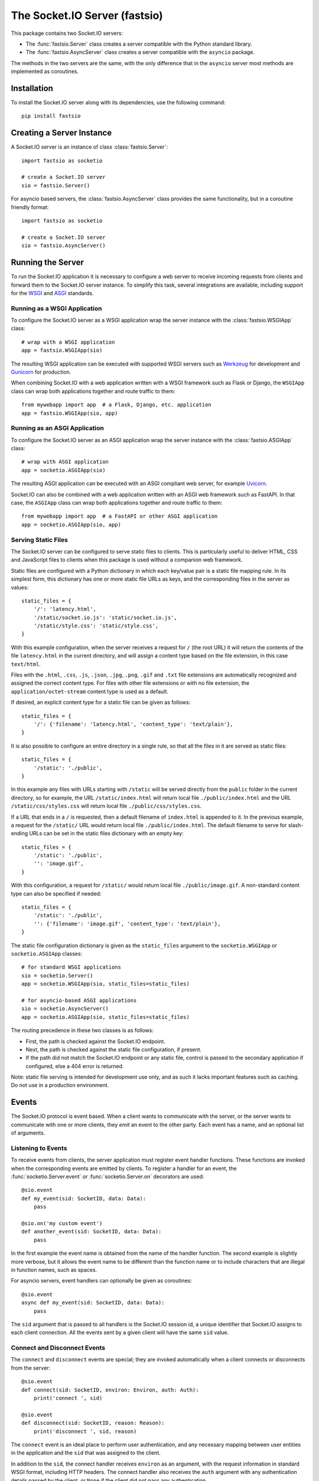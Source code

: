 The Socket.IO Server (fastsio)
==============================

This package contains two Socket.IO servers:

- The :func:`fastsio.Server` class creates a server compatible with the
  Python standard library.
- The :func:`fastsio.AsyncServer` class creates a server compatible with
  the ``asyncio`` package.

The methods in the two servers are the same, with the only difference that in
the ``asyncio`` server most methods are implemented as coroutines.

Installation
------------

To install the Socket.IO server along with its dependencies, use the following
command::

    pip install fastsio

Creating a Server Instance
--------------------------

A Socket.IO server is an instance of class :class:`fastsio.Server`::

    import fastsio as socketio

    # create a Socket.IO server
    sio = fastsio.Server()

For asyncio based servers, the :class:`fastsio.AsyncServer` class provides
the same functionality, but in a coroutine friendly format::

    import fastsio as socketio

    # create a Socket.IO server
    sio = fastsio.AsyncServer()

Running the Server
------------------

To run the Socket.IO application it is necessary to configure a web server to
receive incoming requests from clients and forward them to the Socket.IO
server instance. To simplify this task, several integrations are available,
including support for the `WSGI <https://wsgi.readthedocs.io/en/latest/what.html>`_
and `ASGI <https://asgi.readthedocs.io/en/latest/>`_ standards.

Running as a WSGI Application
~~~~~~~~~~~~~~~~~~~~~~~~~~~~~

To configure the Socket.IO server as a WSGI application wrap the server
instance with the :class:`fastsio.WSGIApp` class::

    # wrap with a WSGI application
    app = fastsio.WSGIApp(sio)

The resulting WSGI application can be executed with supported WSGI servers
such as `Werkzeug <https://werkzeug.palletsprojects.com>`_ for development and
`Gunicorn <https://gunicorn.org/>`_ for production.

When combining Socket.IO with a web application written with a WSGI framework
such as Flask or Django, the ``WSGIApp`` class can wrap both applications
together and route traffic to them::

    from mywebapp import app  # a Flask, Django, etc. application
    app = fastsio.WSGIApp(sio, app)

Running as an ASGI Application
~~~~~~~~~~~~~~~~~~~~~~~~~~~~~~

To configure the Socket.IO server as an ASGI application wrap the server
instance with the :class:`fastsio.ASGIApp` class::

    # wrap with ASGI application
    app = socketio.ASGIApp(sio)

The resulting ASGI application can be executed with an ASGI compliant web
server, for example `Uvicorn <https://www.uvicorn.org/>`_.

Socket.IO can also be combined with a web application written with an ASGI
web framework such as FastAPI. In that case, the ``ASGIApp`` class can wrap
both applications together and route traffic to them::

    from mywebapp import app  # a FastAPI or other ASGI application
    app = socketio.ASGIApp(sio, app)

Serving Static Files
~~~~~~~~~~~~~~~~~~~~

The Socket.IO server can be configured to serve static files to clients. This
is particularly useful to deliver HTML, CSS and JavaScript files to clients
when this package is used without a companion web framework.

Static files are configured with a Python dictionary in which each key/value
pair is a static file mapping rule. In its simplest form, this dictionary has
one or more static file URLs as keys, and the corresponding files in the server
as values::

    static_files = {
        '/': 'latency.html',
        '/static/socket.io.js': 'static/socket.io.js',
        '/static/style.css': 'static/style.css',
    }

With this example configuration, when the server receives a request for ``/``
(the root URL) it will return the contents of the file ``latency.html`` in the
current directory, and will assign a content type based on the file extension,
in this case ``text/html``.

Files with the ``.html``, ``.css``, ``.js``, ``.json``, ``.jpg``, ``.png``,
``.gif`` and ``.txt`` file extensions are automatically recognized and
assigned the correct content type. For files with other file extensions or
with no file extension, the ``application/octet-stream`` content type is used
as a default.

If desired, an explicit content type for a static file can be given as follows::

    static_files = {
        '/': {'filename': 'latency.html', 'content_type': 'text/plain'},
    }

It is also possible to configure an entire directory in a single rule, so that
all the files in it are served as static files::

    static_files = {
        '/static': './public',
    }

In this example any files with URLs starting with ``/static`` will be served
directly from the ``public`` folder in the current directory, so for example,
the URL ``/static/index.html`` will return local file ``./public/index.html``
and the URL ``/static/css/styles.css`` will return local file
``./public/css/styles.css``.

If a URL that ends in a ``/`` is requested, then a default filename of
``index.html`` is appended to it. In the previous example, a request for the
``/static/`` URL would return local file ``./public/index.html``. The default
filename to serve for slash-ending URLs can be set in the static files
dictionary with an empty key::

    static_files = {
        '/static': './public',
        '': 'image.gif',
    }

With this configuration, a request for ``/static/`` would return
local file ``./public/image.gif``. A non-standard content type can also be
specified if needed::

    static_files = {
        '/static': './public',
        '': {'filename': 'image.gif', 'content_type': 'text/plain'},
    }

The static file configuration dictionary is given as the ``static_files``
argument to the ``socketio.WSGIApp`` or ``socketio.ASGIApp`` classes::

    # for standard WSGI applications
    sio = socketio.Server()
    app = socketio.WSGIApp(sio, static_files=static_files)

    # for asyncio-based ASGI applications
    sio = socketio.AsyncServer()
    app = socketio.ASGIApp(sio, static_files=static_files)

The routing precedence in these two classes is as follows:

- First, the path is checked against the Socket.IO endpoint.
- Next, the path is checked against the static file configuration, if present.
- If the path did not match the Socket.IO endpoint or any static file, control
  is passed to the secondary application if configured, else a 404 error is
  returned.

Note: static file serving is intended for development use only, and as such
it lacks important features such as caching. Do not use in a production
environment.

Events
------

The Socket.IO protocol is event based. When a client wants to communicate with
the server, or the server wants to communicate with one or more clients, they
*emit* an event to the other party. Each event has a name, and an optional list
of arguments.

Listening to Events
~~~~~~~~~~~~~~~~~~~

To receive events from clients, the server application must register event
handler functions. These functions are invoked when the corresponding events
are emitted by clients. To register a handler for an event, the
:func:`socketio.Server.event` or :func:`socketio.Server.on` decorators are used::

    @sio.event
    def my_event(sid: SocketID, data: Data):
        pass

    @sio.on('my custom event')
    def another_event(sid: SocketID, data: Data):
        pass

In the first example the event name is obtained from the name of the handler
function. The second example is slightly more verbose, but it allows the event
name to be different than the function name or to include characters that are
illegal in function names, such as spaces.

For asyncio servers, event handlers can optionally be given as coroutines::

    @sio.event
    async def my_event(sid: SocketID, data: Data):
        pass

The ``sid`` argument that is passed to all handlers is the Socket.IO session
id, a unique identifier that Socket.IO assigns to each client connection. All
the events sent by a given client will have the same ``sid`` value.

Connect and Disconnect Events
~~~~~~~~~~~~~~~~~~~~~~~~~~~~~

The ``connect`` and ``disconnect`` events are special; they are invoked
automatically when a client connects or disconnects from the server::

    @sio.event
    def connect(sid: SocketID, environ: Environ, auth: Auth):
        print('connect ', sid)

    @sio.event
    def disconnect(sid: SocketID, reason: Reason):
        print('disconnect ', sid, reason)

The ``connect`` event is an ideal place to perform user authentication, and
any necessary mapping between user entities in the application and the ``sid``
that was assigned to the client.

In addition to the ``sid``, the connect handler receives ``environ`` as an
argument, with the request information in standard WSGI format, including HTTP
headers. The connect handler also receives the ``auth`` argument with any
authentication details passed by the client, or ``None`` if the client did not
pass any authentication.

After inspecting the arguments, the connect event handler can return ``False``
to reject the connection with the client. Sometimes it is useful to pass data
back to the client being rejected. In that case instead of returning ``False``
a :class:`socketio.exceptions.ConnectionRefusedError` exception can be raised,
and all of its arguments will be sent to the client with the rejection
message::

    @sio.event
    def connect(sid: SocketID, environ: Environ, auth: Auth):
        raise ConnectionRefusedError('authentication failed')

The disconnect handler receives the ``sid`` assigned to the client and a
``reason``, which provides the cause of the disconnection::

    @sio.event
    def disconnect(sid: SocketID, reason: Reason):
        if reason == sio.reason.CLIENT_DISCONNECT:
            print('the client disconnected')
        elif reason == sio.reason.SERVER_DISCONNECT:
            print('the server disconnected the client')
        else:
            print('disconnect reason:', reason)

See the The :attr:`socketio.Server.reason` attribute for a list of possible
disconnection reasons.

Catch-All Event Handlers
~~~~~~~~~~~~~~~~~~~~~~~~

A "catch-all" event handler is invoked for any events that do not have an
event handler. You can define a catch-all handler using ``'*'`` as event name::

   @sio.on('*')
   def any_event(event: Event, sid: SocketID, data: Data):
        pass

Asyncio servers can also use a coroutine::

   @sio.on('*')
   async def any_event(event: Event, sid: SocketID, data: Data):
       pass

A catch-all event handler receives the event name as a first argument. The
remaining arguments are the same as for a regular event handler.

Note that the ``connect`` and ``disconnect`` events have to be defined
explicitly and are not invoked on a catch-all event handler.

Emitting Events to Clients
~~~~~~~~~~~~~~~~~~~~~~~~~~

Socket.IO is a bidirectional protocol, so at any time the server can send an
event to its connected clients. The :func:`socketio.Server.emit` method is
used for this task::

   sio.emit('my event', {'data': 'foobar'})

The first argument is the event name, followed by an optional data payload of
type ``str``, ``bytes``, ``list``, ``dict`` or ``tuple``. When sending a
``list``, ``dict`` or ``tuple``, the elements are also constrained to the same
data types. When a ``tuple`` is sent, the elements of the tuple will be passed
as multiple arguments to the client-side event handler function.

The above example will send the event to all the clients are connected.
Sometimes the server may want to send an event just to one particular client.
This can be achieved by adding a ``to`` argument to the emit call, with the
``sid`` of the client::

   sio.emit('my event', {'data': 'foobar'}, to=user_sid)

The ``to`` argument is used to identify the client that should receive the
event, and is set to the ``sid`` value assigned to that client's connection
with the server. When ``to`` is omitted, the event is broadcasted to all
connected clients.

Acknowledging Events
~~~~~~~~~~~~~~~~~~~~

When a client sends an event to the server, it can optionally request to
receive acknowledgment from the server. The sending of acknowledgements is
automatically managed by the Socket.IO server, but the event handler function
can provide a list of values that are to be passed on to the client with the
acknowledgement simply by returning them::

    @sio.event
    def my_event(sid: SocketID, data: Data):
        # handle the message
        return "OK", 123  # <-- client will have these as acknowledgement

Requesting Client Acknowledgements
~~~~~~~~~~~~~~~~~~~~~~~~~~~~~~~~~~

Similar to how clients can request acknowledgements from the server, when the
server is emitting to a single client it can also ask the client to acknowledge
the event, and optionally return one or more values as a response.

The Socket.IO server supports two ways of working with client acknowledgements.
The most convenient method is to replace :func:`socketio.Server.emit` with
:func:`socketio.Server.call`. The ``call()`` method will emit the event, and
then wait until the client sends an acknowledgement, returning any values
provided by the client::

    response = sio.call('my event', {'data': 'foobar'}, to=user_sid)

A much more primitive acknowledgement solution uses callback functions. The
:func:`socketio.Server.emit` method has an optional ``callback`` argument that
can be set to a callable. If this argument is given, the callable will be
invoked after the client has processed the event, and any values returned by
the client will be passed as arguments to this function::

    def my_callback():
        print("callback invoked!")

    sio.emit('my event', {'data': 'foobar'}, to=user_sid, callback=my_callback)

Rooms
-----

To make it easy for the server to emit events to groups of related clients,
the application can put its clients into "rooms", and then address messages to
these rooms.

In previous examples, the ``to`` argument of the :func:`socketio.SocketIO.emit`
method was used to designate a specific client as the recipient of the event.
The ``to`` argument can also be given the name of a room, and then all the
clients that are in that room will receive the event.

The application can create as many rooms as needed and manage which clients are
in them using the :func:`socketio.Server.enter_room` and
:func:`socketio.Server.leave_room` methods. Clients can be in as many
rooms as needed and can be moved between rooms when necessary.

::

    @sio.event
    def begin_chat(sid: SocketID):
        sio.enter_room(sid, 'chat_users')

    @sio.event
    def exit_chat(sid: SocketID):
        sio.leave_room(sid, 'chat_users')

In chat applications it is often desired that an event is broadcasted to all
the members of the room except one, which is the originator of the event such
as a chat message. The :func:`socketio.Server.emit` method provides an
optional ``skip_sid`` argument to indicate a client that should be skipped
during the broadcast.

::

    @sio.event
    def my_message(sid: SocketID, data: Data):
        sio.emit('my reply', data, room='chat_users', skip_sid=sid)

Namespaces
----------

The Socket.IO protocol supports multiple logical connections, all multiplexed
on the same physical connection. Clients can open multiple connections by
specifying a different *namespace* on each. A namespace is given by the client
as a pathname following the hostname and port. For example, connecting to
*http://example.com:8000/chat* would open a connection to the namespace
*/chat*.

Each namespace works independently from the others, with separate session
IDs (``sid``\ s), event handlers and rooms. Namespaces can be defined directly
in the event handler functions, or they can also be created as classes.

Decorator-Based Namespaces
~~~~~~~~~~~~~~~~~~~~~~~~~~

Decorator-based namespaces are regular event handlers that include the
``namespace`` argument in their decorator::

    @sio.event(namespace='/chat')
    def my_custom_event(sid: SocketID, data: Data):
        pass

    @sio.on('my custom event', namespace='/chat')
    def my_custom_event(sid: SocketID, data: Data):
        pass

When emitting an event, the ``namespace`` optional argument is used to specify
which namespace to send it on. When the ``namespace`` argument is omitted, the
default Socket.IO namespace, which is named ``/``, is used.

It is important that applications that use multiple namespaces specify the
correct namespace when setting up their event handlers and rooms using the
optional ``namespace`` argument. This argument must also be specified when
emitting events under a namespace. Most methods in the :class:`socketio.Server`
class have the optional ``namespace`` argument.

Class-Based Namespaces
~~~~~~~~~~~~~~~~~~~~~~

As an alternative to the decorator-based namespaces, the event handlers that
belong to a namespace can be created as methods in a subclass of
:class:`socketio.Namespace`::

    class MyCustomNamespace(socketio.Namespace):
        def on_connect(self, sid: SocketID, environ: Environ):
            pass

        def on_disconnect(self, sid: SocketID, reason: Reason):
            pass

        def on_my_event(self, sid: SocketID, data: Data):
            self.emit('my_response', data)

    sio.register_namespace(MyCustomNamespace('/test'))

For asyncio based servers, namespaces must inherit from
:class:`socketio.AsyncNamespace`, and can define event handlers as coroutines
if desired::

    class MyCustomNamespace(socketio.AsyncNamespace):
        def on_connect(self, sid: SocketID, environ: Environ):
            pass

        def on_disconnect(self, sid: SocketID, reason: Reason):
            pass

        async def on_my_event(self, sid: SocketID, data: Data):
            await self.emit('my_response', data)

    sio.register_namespace(MyCustomNamespace('/test'))

When class-based namespaces are used, any events received by the server are
dispatched to a method named as the event name with the ``on_`` prefix. For
example, event ``my_event`` will be handled by a method named ``on_my_event``.
If an event is received for which there is no corresponding method defined in
the namespace class, then the event is ignored. All event names used in
class-based namespaces must use characters that are legal in method names.

As a convenience to methods defined in a class-based namespace, the namespace
instance includes versions of several of the methods in the
:class:`socketio.Server` and :class:`socketio.AsyncServer` classes that default
to the proper namespace when the ``namespace`` argument is not given.

In the case that an event has a handler in a class-based namespace, and also a
decorator-based function handler, only the standalone function handler is
invoked.

It is important to note that class-based namespaces are singletons. This means
that a single instance of a namespace class is used for all clients, and
consequently, a namespace instance cannot be used to store client specific
information.

Catch-All Namespaces
~~~~~~~~~~~~~~~~~~~~

Similarily to catch-all event handlers, a "catch-all" namespace can be used
when defining event handlers for any connected namespaces that do not have an
explicitly defined event handler. As with catch-all events, ``'*'`` is used in
place of a namespace::

   @sio.on('my_event', namespace='*')
   def my_event_any_namespace(namespace, sid: SocketID, data: Data):
       pass

For these events, the namespace is passed as first argument, followed by the
regular arguments of the event.

A catch-all class-based namespace handler can be defined by passing ``'*'`` as
the namespace during registration::

    sio.register_namespace(MyCustomNamespace('*'))

A "catch-all" handler for all events on all namespaces can be defined as
follows::

   @sio.on('*', namespace='*')
   def any_event_any_namespace(event, namespace, sid: SocketID, data: Data):
       pass

Event handlers with catch-all events and namespaces receive the event name and
the namespace as first and second arguments.

User Sessions
-------------

The server can maintain application-specific information in a user session
dedicated to each connected client. Applications can use the user session to
write any details about the user that need to be preserved throughout the life
of the connection, such as usernames or user ids.

The ``save_session()`` and ``get_session()`` methods are used to store and
retrieve information in the user session::

    @sio.event
    def connect(sid: SocketID, environ: Environ):
        username = authenticate_user(environ)
        sio.save_session(sid, {'username': username})

    @sio.event
    def message(sid: SocketID, data: Data):
        session = sio.get_session(sid)
        print('message from ', session['username'])

For the ``asyncio`` server, these methods are coroutines::

    @sio.event
    async def connect(sid: SocketID, environ: Environ):
        username = authenticate_user(environ)
        await sio.save_session(sid, {'username': username})

    @sio.event
    async def message(sid: SocketID, data: Data):
        session = await sio.get_session(sid)
        print('message from ', session['username'])

The session can also be manipulated with the `session()` context manager::

    @sio.event
    def connect(sid: SocketID, environ: Environ):
        username = authenticate_user(environ)
        with sio.session(sid) as session:
            session['username'] = username

    @sio.event
    def message(sid: SocketID, data: Data):
        with sio.session(sid) as session:
            print('message from ', session['username'])

For the ``asyncio`` server, an asynchronous context manager is used::

    @sio.event
    async def connect(sid: SocketID, environ: Environ):
        username = authenticate_user(environ)
        async with sio.session(sid) as session:
            session['username'] = username

    @sio.event
    async def message(sid: SocketID, data: Data):
        async with sio.session(sid) as session:
            print('message from ', session['username'])

The ``get_session()``, ``save_session()`` and ``session()`` methods take an
optional ``namespace`` argument. If this argument isn't provided, the session
is attached to the default namespace.

Note: the contents of the user session are destroyed when the client
disconnects. In particular, user session contents are not preserved when a
client reconnects after an unexpected disconnection from the server.

Cross-Origin Controls
---------------------

For security reasons, this server enforces a same-origin policy by default. In
practical terms, this means the following:

- If an incoming HTTP or WebSocket request includes the ``Origin`` header,
  this header must match the scheme and host of the connection URL. In case
  of a mismatch, a 400 status code response is returned and the connection is
  rejected.
- No restrictions are imposed on incoming requests that do not include the
  ``Origin`` header.

If necessary, the ``cors_allowed_origins`` option can be used to allow other
origins. This argument can be set to a string to set a single allowed origin, or
to a list to allow multiple origins. A special value of ``'*'`` can be used to
instruct the server to allow all origins, but this should be done with care, as
this could make the server vulnerable to Cross-Site Request Forgery (CSRF)
attacks.

Monitoring and Administration
-----------------------------

The Socket.IO server can be configured to accept connections from the official
`Socket.IO Admin UI <https://socket.io/docs/v4/admin-ui/>`_. This tool provides
real-time information about currently connected clients, rooms in use and
events being emitted. It also allows an administrator to manually emit events,
change room assignments and disconnect clients. The hosted version of this tool
is available at `https://admin.socket.io <https://admin.socket.io>`_. 

Given that enabling this feature can affect the performance of the server, it
is disabled by default. To enable it, call the
:func:`instrument() <socketio.Server.instrument>` method. For example::

    import os
    import fastsio as socketio

    sio = socketio.Server(cors_allowed_origins=[
        'http://localhost:5000',
        'https://admin.socket.io',
    ])
    sio.instrument(auth={
        'username': 'admin',
        'password': os.environ['ADMIN_PASSWORD'],
    })

This configures the server to accept connections from the hosted Admin UI
client. Administrators can then open https://admin.socket.io in their web
browsers and log in with username ``admin`` and the password given by the
``ADMIN_PASSWORD`` environment variable. To ensure the Admin UI front end is
allowed to connect, CORS is also configured.

Consult the reference documentation to learn about additional configuration
options that are available.

Debugging and Troubleshooting
-----------------------------

To help you debug issues, the server can be configured to output logs to the
terminal::

    import fastsio as socketio

    # standard Python
    sio = socketio.Server(logger=True, engineio_logger=True)

    # asyncio
    sio = socketio.AsyncServer(logger=True, engineio_logger=True)

The ``logger`` argument controls logging related to the Socket.IO protocol,
while ``engineio_logger`` controls logs that originate in the low-level
Engine.IO transport. These arguments can be set to ``True`` to output logs to
``stderr``, or to an object compatible with Python's ``logging`` package
where the logs should be emitted to. A value of ``False`` disables logging.

Logging can help identify the cause of connection problems, 400 responses,
bad performance and other issues.

Concurrency and Web Server Integration
--------------------------------------

The Socket.IO server can be configured with different concurrency models
depending on the needs of the application and the web server that is used. The
concurrency model is given by the ``async_mode`` argument in the server. For
example::

    sio = socketio.Server(async_mode='threading')

The following sub-sections describe the available concurrency options for
synchronous and asynchronous servers.

Standard Modes
~~~~~~~~~~~~~~

- ``threading``: the server will use Python threads for concurrency and will
  run on any multi-threaded WSGI server. This is the default mode when no other
  concurrency libraries are installed.
- ``gevent``: the server will use greenlets through the
  `gevent <http://www.gevent.org/>`_ library for concurrency. A web server that
  is compatible with ``gevent`` is required.
- ``gevent_uwsgi``: a variation of the ``gevent`` mode that is designed to work
  with the `uWSGI <https://uwsgi-docs.readthedocs.io/en/latest/>`_ web server.
- ``eventlet``: the server will use greenlets through the
  `eventlet <http://eventlet.net/>`_ library for concurrency. A web server that
  is compatible with ``eventlet`` is required. Use of ``eventlet`` is not
  recommended due to this project being in maintenance mode.

Asyncio Modes
~~~~~~~~~~~~~

The asynchronous options are all based on the
`asyncio <https://docs.python.org/3/library/asyncio.html>`_ package of the
Python standard library, with minor variations depending on the web server
platform that is used.

- ``asgi``: use of any
  `ASGI <https://asgi.readthedocs.io/en/latest/>`_ web server is required.
- ``aiohttp``: use of the `aiohttp <http://aiohttp.readthedocs.io/>`_ web
  framework and server is required.
- ``tornado``: use of the `Tornado <http://www.tornadoweb.org/>`_ web framework
  and server is required.
- ``sanic``: use of the `Sanic <http://sanic.readthedocs.io/>`_ web framework
  and server is required. When using Sanic, it is recommended to use the
  ``asgi`` mode instead.

.. _deployment-strategies:

Deployment Strategies
---------------------

The following sections describe a variety of deployment strategies for
Socket.IO servers.

Gunicorn
~~~~~~~~

The simplest deployment strategy for the Socket.IO server is to use the popular
`Gunicorn <http://gunicorn.org>`_ web server in multi-threaded mode. The
Socket.IO server must be wrapped by the :class:`socketio.WSGIApp` class, so
that it is compatible with the WSGI protocol::

    sio = socketio.Server(async_mode='threading')
    app = socketio.WSGIApp(sio)

If desired, the ``socketio.WSGIApp`` class can forward any traffic that is not
Socket.IO to another WSGI application, making it possible to deploy a standard
WSGI web application built with frameworks such as Flask or Django and the
Socket.IO server as a bundle::

   sio = socketio.Server(async_mode='threading')
   app = socketio.WSGIApp(sio, other_wsgi_app)

The example that follows shows how to start a Socket.IO application using
Gunicorn's threaded worker class::

    $ gunicorn --workers 1 --threads 100 --bind 127.0.0.1:5000 module:app

With the above configuration the server will be able to handle close to 100
concurrent clients.

It is also possible to use more than one worker process, but this has two
additional requirements:

- The clients must connect directly over WebSocket. The long-polling transport
  is incompatible with the way Gunicorn load balances requests among workers.
  To disable long-polling in the server, add ``transports=['websocket']`` in
  the server constructor. Clients will have a similar option to initiate the
  connection with WebSocket.
- The :func:`socketio.Server` instances in each worker must be configured with
  a message queue to allow the workers to communicate with each other. See the
  :ref:`using-a-message-queue` section for more information.

When using multiple workers, the approximate number of connections the server
will be able to accept can be calculated as the number of workers multiplied by
the number of threads per worker.

Note that Gunicorn can also be used alongside ``uvicorn``, ``gevent`` and
``eventlet``. These options are discussed under the appropriate sections below.

Uvicorn (and other ASGI web servers)
~~~~~~~~~~~~~~~~~~~~~~~~~~~~~~~~~~~~

When working with an asynchronous Socket.IO server, the easiest deployment
strategy is to use an ASGI web server such as
`Uvicorn <https://www.uvicorn.org/>`_.

The ``socketio.ASGIApp`` class is an ASGI compatible application that can
forward Socket.IO traffic to a ``socketio.AsyncServer`` instance::

   sio = socketio.AsyncServer(async_mode='asgi')
   app = socketio.ASGIApp(sio)

If desired, the ``socketio.ASGIApp`` class can forward any traffic that is not
Socket.IO to another ASGI application, making it possible to deploy a standard
ASGI web application built with a framework such as FastAPI and the Socket.IO
server as a bundle::

   sio = socketio.AsyncServer(async_mode='asgi')
   app = socketio.ASGIApp(sio, other_asgi_app)

The following example starts the application with Uvicorn::

    uvicorn --port 5000 module:app

Uvicorn can also be used through its Gunicorn worker::

    gunicorn --workers 1 --worker-class uvicorn.workers.UvicornWorker --bind 127.0.0.1:5000

See the Gunicorn section above for information on how to use Gunicorn with
multiple workers.

Hypercorn, Daphne, and other ASGI servers
!!!!!!!!!!!!!!!!!!!!!!!!!!!!!!!!!!!!!!!!!

To use an ASGI web server other than Uvicorn, configure the application for
ASGI as shown above for Uvicorn, then follow the documentation of your chosen
web server to start the application.

Aiohttp
~~~~~~~

Another option for deploying an asynchronous Socket.IO server is to use the
`Aiohttp <http://aiohttp.readthedocs.io/>`_ web framework and server. Instances
of class ``socketio.AsyncServer`` will automatically use Aiohttp
if the library is installed. To request its use explicitly, the ``async_mode``
option can be given in the constructor::

    sio = socketio.AsyncServer(async_mode='aiohttp')

A server configured for Aiohttp must be attached to an existing application::

    app = web.Application()
    sio.attach(app)

The Aiohttp application can define regular routes that will coexist with the
Socket.IO server. A typical pattern is to add routes that serve a client
application and any associated static files.

The Aiohttp application is then executed in the usual manner::

    if __name__ == '__main__':
        web.run_app(app)

Gevent
~~~~~~

When a multi-threaded web server is unable to satisfy the concurrency and
scalability requirements of the application, an option to try is
`Gevent <http://www.gevent.org>`_. Gevent is a coroutine-based concurrency library
based on greenlets, which are significantly lighter than threads.

Instances of class ``socketio.Server`` will automatically use Gevent if the
library is installed. To request gevent to be selected explicitly, the
``async_mode`` option can be given in the constructor::

    sio = socketio.Server(async_mode='gevent')

The Socket.IO server must be wrapped by the :class:`socketio.WSGIApp` class, so
that it is compatible with the WSGI protocol::

    app = socketio.WSGIApp(sio)

If desired, the ``socketio.WSGIApp`` class can forward any traffic that is not
Socket.IO to another WSGI application, making it possible to deploy a standard
WSGI web application built with frameworks such as Flask or Django and the
Socket.IO server as a bundle::

    sio = socketio.Server(async_mode='gevent')
    app = socketio.WSGIApp(sio, other_wsgi_app)

A server configured for Gevent is deployed as a regular WSGI application
using the provided ``socketio.WSGIApp``::

    from gevent import pywsgi

    pywsgi.WSGIServer(('', 8000), app).serve_forever()

Gevent with Gunicorn
!!!!!!!!!!!!!!!!!!!!

An alternative to running the gevent WSGI server as above is to use
`Gunicorn <gunicorn.org>`_ with its Gevent worker. The command to launch the
application under Gunicorn and Gevent is shown below::

    $ gunicorn -k gevent -w 1 -b 127.0.0.1:5000 module:app

See the Gunicorn section above for information on how to use Gunicorn with
multiple workers.

Gevent provides a ``monkey_patch()`` function that replaces all the blocking
functions in the standard library with equivalent asynchronous versions. While
the Socket.IO server does not require monkey patching, other libraries such as
database or message queue drivers are likely to require it.

Gevent with uWSGI
!!!!!!!!!!!!!!!!!

When using the uWSGI server in combination with gevent, the Socket.IO server
can take advantage of uWSGI's native WebSocket support.

Instances of class ``socketio.Server`` will automatically use this option for
asynchronous operations if both gevent and uWSGI are installed and eventlet is
not installed. To request this asynchronous mode explicitly, the
``async_mode`` option can be given in the constructor::

    # gevent with uWSGI
    sio = socketio.Server(async_mode='gevent_uwsgi')

A complete explanation of the configuration and usage of the uWSGI server is
beyond the scope of this documentation. The uWSGI server is a fairly complex
package that provides a large and comprehensive set of options. It must be
compiled with WebSocket and SSL support for the WebSocket transport to be
available. As way of an introduction, the following command starts a uWSGI
server for the ``latency.py`` example on port 5000::

    $ uwsgi --http :5000 --gevent 1000 --http-websockets --master --wsgi-file latency.py --callable app

Tornado
~~~~~~~

Instances of class ``socketio.AsyncServer`` will automatically use
`Tornado <http://www.tornadoweb.org//>`_ if the library is installed. To
request its use explicitly, the ``async_mode`` option can be given in the
constructor::

    sio = socketio.AsyncServer(async_mode='tornado')

A server configured for Tornado must include a request handler for
Socket.IO::

    app = tornado.web.Application(
        [
            (r"/socket.io/", socketio.get_tornado_handler(sio)),
        ],
        # ... other application options
    )

The Tornado application can define other routes that will coexist with the
Socket.IO server. A typical pattern is to add routes that serve a client
application and any associated static files.

The Tornado application is then executed in the usual manner::

    app.listen(port)
    tornado.ioloop.IOLoop.current().start()

Eventlet
~~~~~~~~

.. note::
   Eventlet is not in active development anymore, and for that reason the
   current recommendation is to not use it for new projects.

`Eventlet <http://eventlet.net/>`_ is a high performance concurrent networking
library for Python that uses coroutines, enabling code to be written in the
same style used with the blocking standard library functions. An Socket.IO
server deployed with eventlet has access to the long-polling and WebSocket
transports.

Instances of class ``socketio.Server`` will automatically use eventlet for
asynchronous operations if the library is installed. To request its use
explicitly, the ``async_mode`` option can be given in the constructor::

    sio = socketio.Server(async_mode='eventlet')

A server configured for eventlet is deployed as a regular WSGI application
using the provided ``socketio.WSGIApp``::

    import eventlet

    app = socketio.WSGIApp(sio)
    eventlet.wsgi.server(eventlet.listen(('', 8000)), app)

Eventlet with Gunicorn
!!!!!!!!!!!!!!!!!!!!!!

An alternative to running the eventlet WSGI server as above is to use
`gunicorn <gunicorn.org>`_, a fully featured pure Python web server. The
command to launch the application under gunicorn is shown below::

    $ gunicorn -k eventlet -w 1 module:app

See the Gunicorn section above for information on how to use Gunicorn with
multiple workers.

Eventlet provides a ``monkey_patch()`` function that replaces all the blocking
functions in the standard library with equivalent asynchronous versions. While
python-socketio does not require monkey patching, other libraries such as
database drivers are likely to require it.

Sanic
~~~~~

.. note::
   The Sanic integration has not been updated in a long time. It is currently
   recommended that a Sanic application is deployed with the ASGI integration.

.. _using-a-message-queue:

Using a Message Queue
---------------------

When working with distributed applications, it is often necessary to access
the functionality of the Socket.IO from multiple processes. There are two
specific use cases:

- Highly available applications may want to use horizontal scaling of the
  Socket.IO server to be able to handle very large number of concurrent
  clients.
- Applications that use work queues such as
  `Celery <http://www.celeryproject.org/>`_ may need to emit an event to a
  client once a background job completes. The most convenient place to carry
  out this task is the worker process that handled this job.

As a solution to the above problems, the Socket.IO server can be configured
to connect to a message queue such as `Redis <http://redis.io/>`_ or
`RabbitMQ <https://www.rabbitmq.com/>`_, to communicate with other related
Socket.IO servers or auxiliary workers.

Redis
~~~~~

To use a Redis message queue, a Python Redis client must be installed::

    # socketio.Server class
    pip install redis

The Redis queue is configured through the :class:`socketio.RedisManager` and
:class:`socketio.AsyncRedisManager` classes. These classes connect directly to
the Redis store and use the queue's pub/sub functionality::

    # socketio.Server class
    mgr = socketio.RedisManager('redis://')
    sio = socketio.Server(client_manager=mgr)

    # socketio.AsyncServer class
    mgr = socketio.AsyncRedisManager('redis://')
    sio = socketio.AsyncServer(client_manager=mgr)

The ``client_manager`` argument instructs the server to connect to the given
message queue, and to coordinate with other processes connected to the queue.

Kombu
~~~~~

`Kombu <http://kombu.readthedocs.org/en/latest/>`_ is a Python package that
provides access to RabbitMQ and many other message queues. It can be installed
with pip::

    pip install kombu

To use RabbitMQ or other AMQP protocol compatible queues, that is the only
required dependency. But for other message queues, Kombu may require
additional packages. For example, to use a Redis queue via Kombu, the Python
package for Redis needs to be installed as well::

    pip install redis

The queue is configured through the :class:`socketio.KombuManager`::

    mgr = socketio.KombuManager('amqp://')
    sio = socketio.Server(client_manager=mgr)

The connection URL passed to the :class:`KombuManager` constructor is passed
directly to Kombu's `Connection object
<http://kombu.readthedocs.org/en/latest/userguide/connections.html>`_, so
the Kombu documentation should be consulted for information on how to build
the correct URL for a given message queue.

Note that Kombu currently does not support asyncio, so it cannot be used with
the :class:`socketio.AsyncServer` class.

Kafka
~~~~~

`Apache Kafka <https://kafka.apache.org/>`_ is supported through the
`kafka-python <https://kafka-python.readthedocs.io/en/master/index.html>`_
package::

    pip install kafka-python

Access to Kafka is configured through the :class:`socketio.KafkaManager`
class::

    mgr = socketio.KafkaManager('kafka://')
    sio = socketio.Server(client_manager=mgr)

Note that Kafka currently does not support asyncio, so it cannot be used with
the :class:`socketio.AsyncServer` class.

AioPika
~~~~~~~

A RabbitMQ message queue is supported in asyncio applications through the 
`AioPika <https://aio-pika.readthedocs.io/en/latest/>`_ package::
You need to install aio_pika with pip::

    pip install aio_pika

The RabbitMQ queue is configured through the
:class:`socketio.AsyncAioPikaManager` class::

    mgr = socketio.AsyncAioPikaManager('amqp://')
    sio = socketio.AsyncServer(client_manager=mgr)

Horizontal Scaling
~~~~~~~~~~~~~~~~~~

Socket.IO is a stateful protocol, which makes horizontal scaling more
difficult. When deploying a cluster of Socket.IO processes, all processes must
connect to the message queue by passing the ``client_manager`` argument to the
server instance. This enables the workers to communicate and coordinate complex
operations such as broadcasts.

If the long-polling transport is used, then there are two additional
requirements that must be met:

- Each Socket.IO process must be able to handle multiple requests
  concurrently. This is needed because long-polling clients send two
  requests in parallel. Worker processes that can only handle one request at a
  time are not supported.
- The load balancer must be configured to always forward requests from a
  client to the same worker process, so that all requests coming from a client
  are handled by the same node. Load balancers call this *sticky sessions*, or
  *session affinity*.

Emitting from external processes
~~~~~~~~~~~~~~~~~~~~~~~~~~~~~~~~

To have a process other than a server connect to the queue to emit a message,
the same client manager classes can be used as standalone objects. In this
case, the ``write_only`` argument should be set to ``True`` to disable the
creation of a listening thread, which only makes sense in a server. For
example::

    # connect to the redis queue as an external process
    external_sio = socketio.RedisManager('redis://', write_only=True)

    # emit an event
    external_sio.emit('my event', data={'foo': 'bar'}, room='my room')

A limitation of the write-only client manager object is that it cannot receive
callbacks when emitting. When the external process needs to receive callbacks,
using a client to connect to the server with read and write support is a better
option than a write-only client manager.

